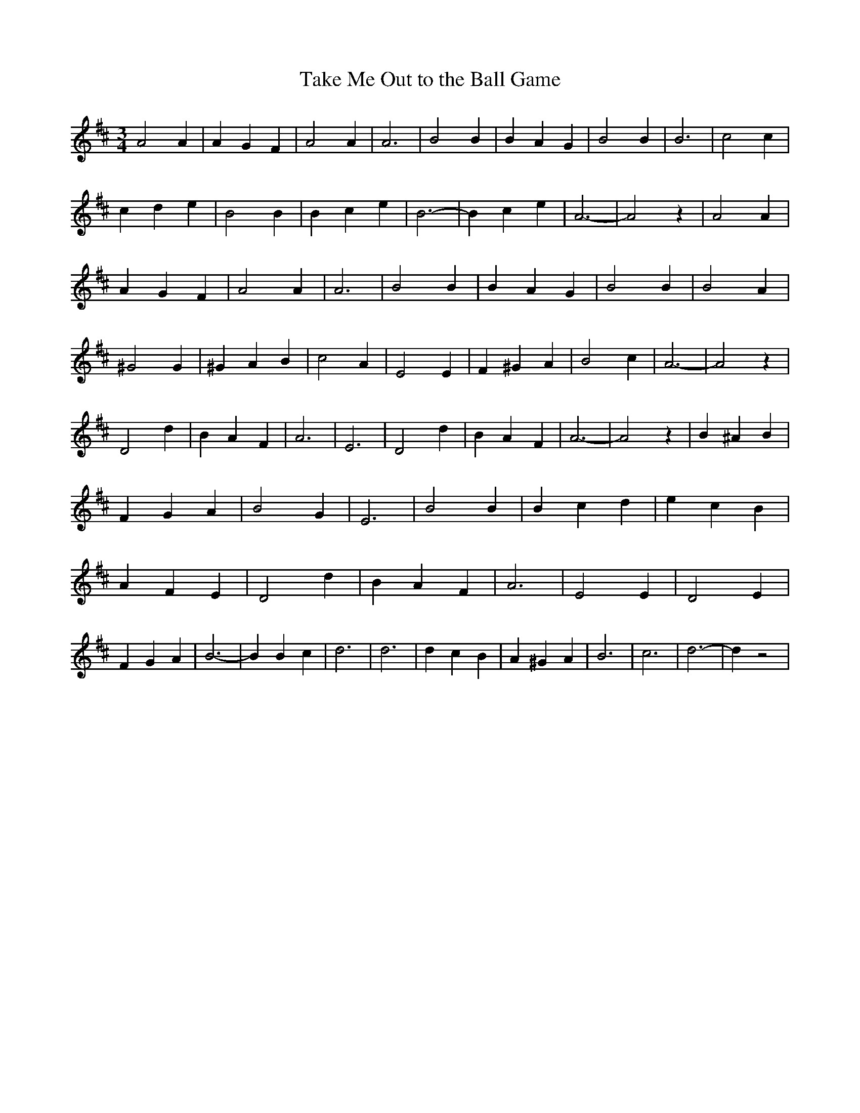 % Generated more or less automatically by swtoabc by Erich Rickheit KSC
X:1
T:Take Me Out to the Ball Game
M:3/4
L:1/4
K:D
 A2 A| A G F| A2 A| A3| B2 B| B A G| B2 B| B3| c2 c| c d e| B2 B| B c e|\
 B3-| B c e| A3-| A2 z| A2 A| A G F| A2 A| A3| B2 B| B A G| B2 B| B2 A|\
 ^G2 G| ^G A B| c2 A| E2 E| F ^G A| B2 c| A3-| A2 z| D2 d| B A F| A3|\
 E3| D2 d| B A F| A3-| A2 z| B ^A B| F G A| B2 G| E3| B2 B| B c d|\
 e c B| A F E| D2 d| B A F| A3| E2 E| D2 E| F G A| B3-| B B c| d3|\
 d3| d c B| A ^G A| B3| c3| d3-| d z2|

